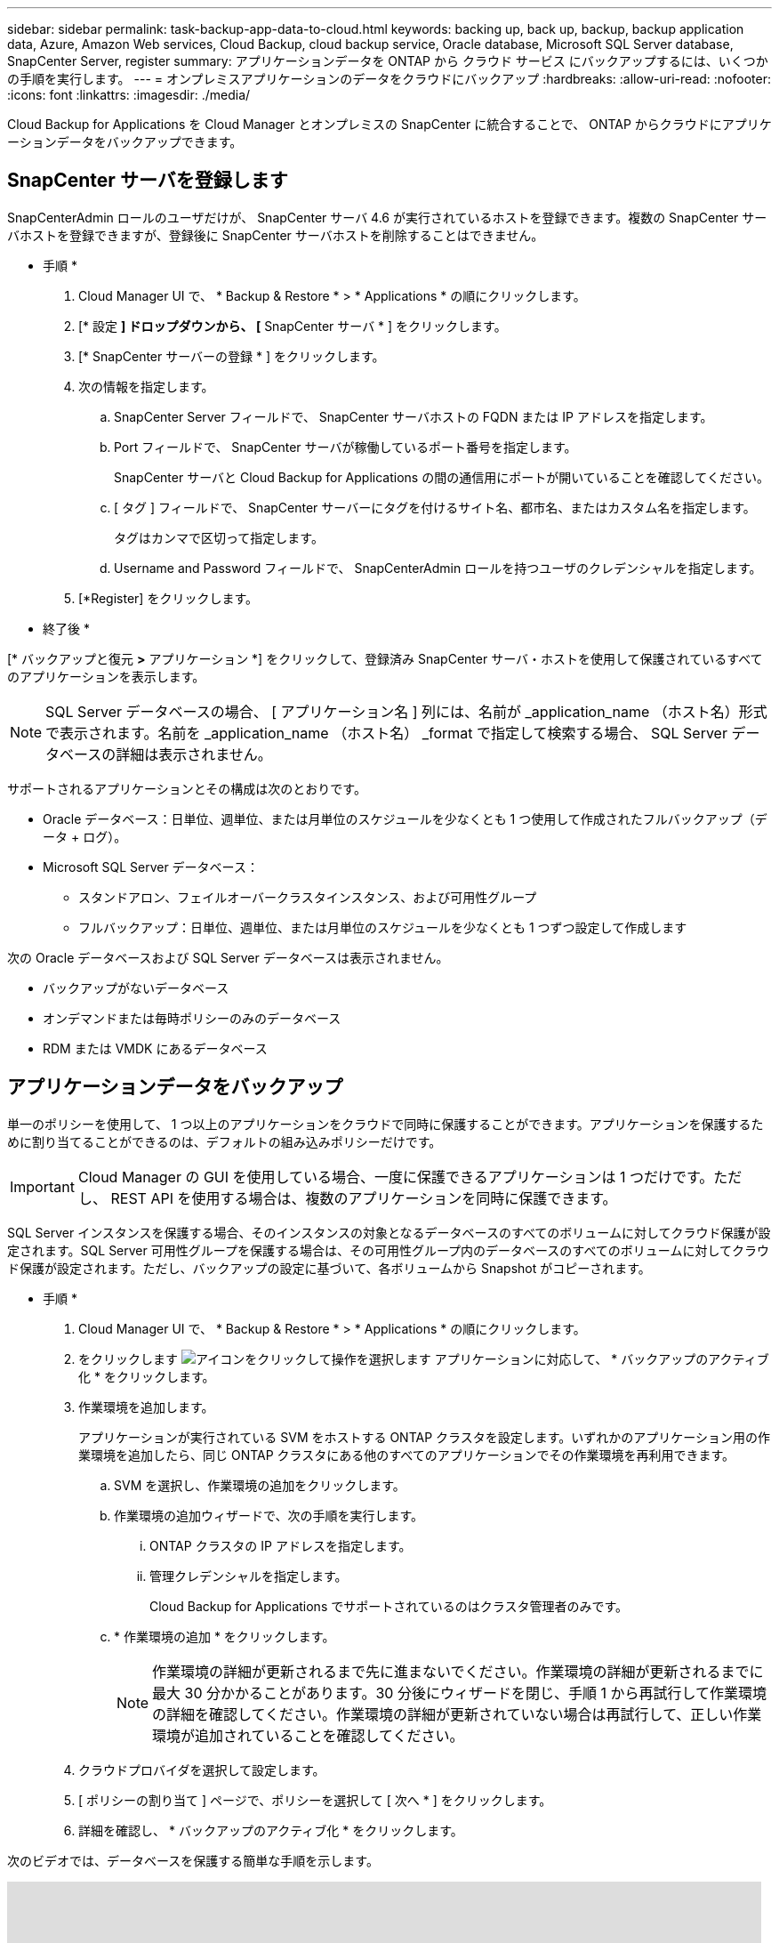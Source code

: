 ---
sidebar: sidebar 
permalink: task-backup-app-data-to-cloud.html 
keywords: backing up, back up, backup, backup application data, Azure, Amazon Web services, Cloud Backup, cloud backup service, Oracle database, Microsoft SQL Server database, SnapCenter Server, register 
summary: アプリケーションデータを ONTAP から クラウド サービス にバックアップするには、いくつかの手順を実行します。 
---
= オンプレミスアプリケーションのデータをクラウドにバックアップ
:hardbreaks:
:allow-uri-read: 
:nofooter: 
:icons: font
:linkattrs: 
:imagesdir: ./media/


[role="lead"]
Cloud Backup for Applications を Cloud Manager とオンプレミスの SnapCenter に統合することで、 ONTAP からクラウドにアプリケーションデータをバックアップできます。



== SnapCenter サーバを登録します

SnapCenterAdmin ロールのユーザだけが、 SnapCenter サーバ 4.6 が実行されているホストを登録できます。複数の SnapCenter サーバホストを登録できますが、登録後に SnapCenter サーバホストを削除することはできません。

* 手順 *

. Cloud Manager UI で、 * Backup & Restore * > * Applications * の順にクリックします。
. [* 設定 *] ドロップダウンから、 [* SnapCenter サーバ * ] をクリックします。
. [* SnapCenter サーバーの登録 * ] をクリックします。
. 次の情報を指定します。
+
.. SnapCenter Server フィールドで、 SnapCenter サーバホストの FQDN または IP アドレスを指定します。
.. Port フィールドで、 SnapCenter サーバが稼働しているポート番号を指定します。
+
SnapCenter サーバと Cloud Backup for Applications の間の通信用にポートが開いていることを確認してください。

.. [ タグ ] フィールドで、 SnapCenter サーバーにタグを付けるサイト名、都市名、またはカスタム名を指定します。
+
タグはカンマで区切って指定します。

.. Username and Password フィールドで、 SnapCenterAdmin ロールを持つユーザのクレデンシャルを指定します。


. [*Register] をクリックします。


* 終了後 *

[* バックアップと復元 *>* アプリケーション *] をクリックして、登録済み SnapCenter サーバ・ホストを使用して保護されているすべてのアプリケーションを表示します。


NOTE: SQL Server データベースの場合、 [ アプリケーション名 ] 列には、名前が _application_name （ホスト名）形式で表示されます。名前を _application_name （ホスト名） _format で指定して検索する場合、 SQL Server データベースの詳細は表示されません。

サポートされるアプリケーションとその構成は次のとおりです。

* Oracle データベース：日単位、週単位、または月単位のスケジュールを少なくとも 1 つ使用して作成されたフルバックアップ（データ + ログ）。
* Microsoft SQL Server データベース：
+
** スタンドアロン、フェイルオーバークラスタインスタンス、および可用性グループ
** フルバックアップ：日単位、週単位、または月単位のスケジュールを少なくとも 1 つずつ設定して作成します




次の Oracle データベースおよび SQL Server データベースは表示されません。

* バックアップがないデータベース
* オンデマンドまたは毎時ポリシーのみのデータベース
* RDM または VMDK にあるデータベース




== アプリケーションデータをバックアップ

単一のポリシーを使用して、 1 つ以上のアプリケーションをクラウドで同時に保護することができます。アプリケーションを保護するために割り当てることができるのは、デフォルトの組み込みポリシーだけです。


IMPORTANT: Cloud Manager の GUI を使用している場合、一度に保護できるアプリケーションは 1 つだけです。ただし、 REST API を使用する場合は、複数のアプリケーションを同時に保護できます。

SQL Server インスタンスを保護する場合、そのインスタンスの対象となるデータベースのすべてのボリュームに対してクラウド保護が設定されます。SQL Server 可用性グループを保護する場合は、その可用性グループ内のデータベースのすべてのボリュームに対してクラウド保護が設定されます。ただし、バックアップの設定に基づいて、各ボリュームから Snapshot がコピーされます。

* 手順 *

. Cloud Manager UI で、 * Backup & Restore * > * Applications * の順にクリックします。
. をクリックします image:icon-action.png["アイコンをクリックして操作を選択します"] アプリケーションに対応して、 * バックアップのアクティブ化 * をクリックします。
. 作業環境を追加します。
+
アプリケーションが実行されている SVM をホストする ONTAP クラスタを設定します。いずれかのアプリケーション用の作業環境を追加したら、同じ ONTAP クラスタにある他のすべてのアプリケーションでその作業環境を再利用できます。

+
.. SVM を選択し、作業環境の追加をクリックします。
.. 作業環境の追加ウィザードで、次の手順を実行します。
+
... ONTAP クラスタの IP アドレスを指定します。
... 管理クレデンシャルを指定します。
+
Cloud Backup for Applications でサポートされているのはクラスタ管理者のみです。



.. * 作業環境の追加 * をクリックします。
+

NOTE: 作業環境の詳細が更新されるまで先に進まないでください。作業環境の詳細が更新されるまでに最大 30 分かかることがあります。30 分後にウィザードを閉じ、手順 1 から再試行して作業環境の詳細を確認してください。作業環境の詳細が更新されていない場合は再試行して、正しい作業環境が追加されていることを確認してください。



. クラウドプロバイダを選択して設定します。
+
[role="tabbed-block"]
====
ifdef::aws[]

.Amazon Web Services を設定します
--
.. AWS アカウントを指定します。
.. AWS Access Key フィールドで、キーを指定します。
.. AWS Secret Key フィールドで、パスワードを指定します。
.. バックアップを作成するリージョンを選択します。
.. 作業環境として追加した ONTAP クラスタの IP アドレスを指定します。


--
endif::aws[]

ifdef::azure[]

.Microsoft Azure を設定
--
.. Azure サブスクリプション ID を指定します。
.. バックアップを作成するリージョンを選択します。
.. 新しいリソースグループを作成するか、既存のリソースグループを使用してください。
.. 作業環境として追加した ONTAP クラスタの IP アドレスを指定します。


--
endif::azure[]

ifdef::gcp[]

endif::gcp[]

====


. [ ポリシーの割り当て ] ページで、ポリシーを選択して [ 次へ * ] をクリックします。
. 詳細を確認し、 * バックアップのアクティブ化 * をクリックします。


次のビデオでは、データベースを保護する簡単な手順を示します。

video::bUwnE18qnag[youtube,width=848,height=480,end=164]